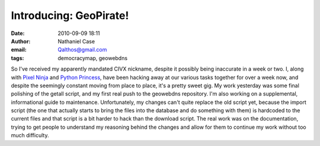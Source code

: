 Introducing: GeoPirate!
#######################
:date: 2010-09-09 18:11
:author: Nathaniel Case
:email: Qalthos@gmail.com
:tags: democracymap, geowebdns

So I've received my apparently mandated CIVX nickname, despite it
possibly being inaccurate in a week or two. I, along with `Pixel Ninja`_
and `Python Princess`_, have been hacking away at our various tasks
together for over a week now, and despite the seemingly constant moving
from place to place, it's a pretty sweet gig.
My work yesterday was some final polishing of the getall script, and my
first real push to the geowebdns repository. I'm also working on a
supplemental, informational guide to maintenance. Unfortunately, my
changes can't quite replace the old script yet, because the import
script (the one that actually starts to bring the files into the
database and do something with them) is hardcoded to the current files
and that script is a bit harder to hack than the download script. The
real work was on the documentation, trying to get people to understand
my reasoning behind the changes and allow for them to continue my work
without too much difficulty.

.. _Pixel Ninja: http://rebeccanatalie.com/
.. _Python Princess: http://foss.rit.edu/user/17
